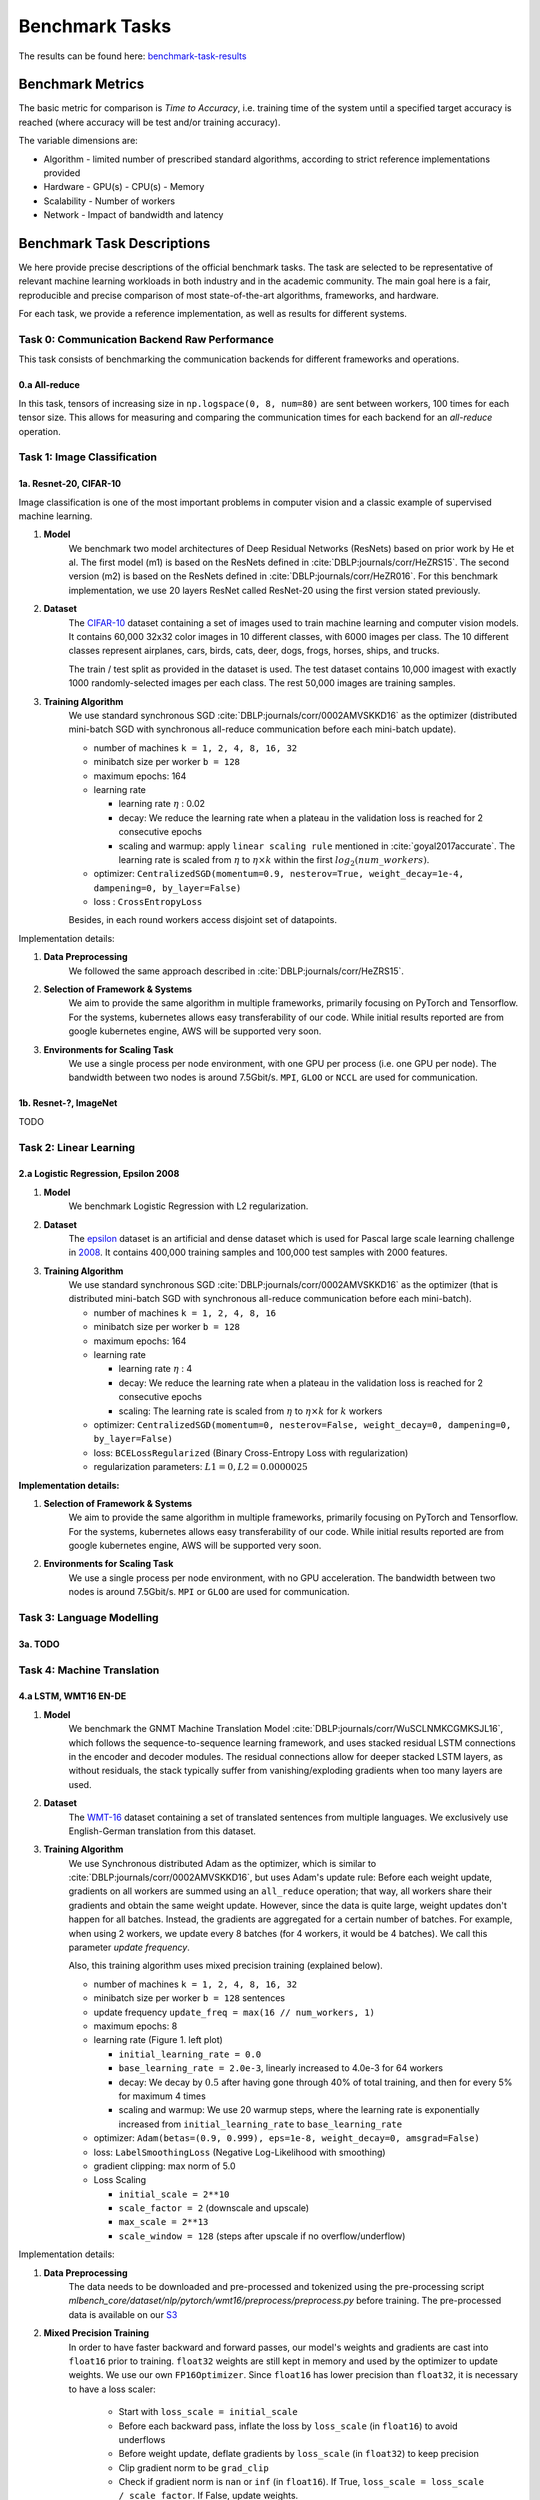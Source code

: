 .. _benchmark-tasks:

===============
Benchmark Tasks
===============

The results can be found here: benchmark-task-results_


Benchmark Metrics
-----------------

The basic metric for comparison is `Time to Accuracy`, i.e. training time of the system until a specified target accuracy is reached (where accuracy will be test and/or training accuracy).

The variable dimensions are:

- Algorithm
  - limited number of prescribed standard algorithms, according to strict reference implementations provided
- Hardware
  - GPU(s)
  - CPU(s)
  - Memory
- Scalability
  - Number of workers
- Network
  - Impact of bandwidth and latency


Benchmark Task Descriptions
---------------------------
We here provide precise descriptions of the official benchmark tasks. The task are selected to be representative of relevant machine learning workloads in both industry and in the academic community. The main goal here is a fair, reproducible and
precise comparison of most state-of-the-art algorithms, frameworks, and hardware.

For each task, we provide a reference implementation, as well as results for different systems.

Task 0: Communication Backend Raw Performance
^^^^^^^^^^^^^^^^^^^^^^^^^^^^^^^^^^^^^^^^^^^^^

This task consists of benchmarking the communication backends for different frameworks and operations.

.. _benchmark-task-0a:

0.a All-reduce
""""""""""""""

In this task, tensors of increasing size in ``np.logspace(0, 8, num=80)`` are sent between workers, 100 times for each tensor size.
This allows for measuring and comparing the communication times for each backend for an `all-reduce` operation.


Task 1: Image Classification
^^^^^^^^^^^^^^^^^^^^^^^^^^^^
.. _benchmark-task-1a:

1a. Resnet-20, CIFAR-10
"""""""""""""""""""""""


Image classification is one of the most important problems in computer vision and a classic example of supervised machine learning.

#. **Model**
    We benchmark two model architectures of Deep Residual Networks (ResNets)
    based on prior work by He et al.
    The first model (m1) is based on the ResNets defined in :cite:`DBLP:journals/corr/HeZRS15`.
    The second version (m2) is based on the ResNets defined in :cite:`DBLP:journals/corr/HeZR016`.
    For this benchmark implementation, we use 20 layers ResNet called ResNet-20 using the first version stated previously.

#. **Dataset**
    The `CIFAR-10 <https://www.cs.toronto.edu/~kriz/cifar.html>`_
    dataset containing a set of images used to train machine learning
    and computer vision models.
    It contains 60,000 32x32 color images in 10 different classes,
    with 6000 images per class. The 10 different classes represent
    airplanes, cars, birds, cats, deer, dogs, frogs, horses, ships, and trucks.

    The train / test split as provided in the dataset is used.
    The test dataset contains 10,000 imagest with exactly 1000 randomly-selected images per each class.
    The rest 50,000 images are training samples.

#. **Training Algorithm**
    We use standard synchronous SGD :cite:`DBLP:journals/corr/0002AMVSKKD16` as the optimizer (distributed mini-batch SGD with synchronous all-reduce communication before each mini-batch update).

    - number of machines ``k = 1, 2, 4, 8, 16, 32``
    - minibatch size per worker ``b = 128``
    - maximum epochs: 164
    - learning rate

      + learning rate :math:`\eta` : 0.02
      + decay: We reduce the learning rate when a plateau in the validation loss is reached for 2 consecutive epochs
      + scaling and warmup: apply ``linear scaling rule`` mentioned in :cite:`goyal2017accurate`. The learning rate is scaled from
        :math:`\eta` to :math:`\eta \times k` within the first :math:`log_{2}(num\_workers)`.

    - optimizer: ``CentralizedSGD(momentum=0.9, nesterov=True, weight_decay=1e-4, dampening=0, by_layer=False)``
    - loss : ``CrossEntropyLoss``

    Besides, in each round workers access disjoint set of datapoints.


Implementation details:

#. **Data Preprocessing**
    We followed the same approach described in :cite:`DBLP:journals/corr/HeZRS15`.

#. **Selection of Framework & Systems**
    We aim to provide the same algorithm in multiple frameworks, primarily focusing on PyTorch and Tensorflow.
    For the systems, kubernetes allows easy transferability of our code.
    While initial results reported are from google kubernetes engine, AWS will be supported very soon.

#. **Environments for Scaling Task**
    We use a single process per node environment, with one GPU per process (i.e. one GPU per node).
    The bandwidth between two nodes is around 7.5Gbit/s. ``MPI``, ``GLOO`` or ``NCCL`` are used for communication.


.. _benchmark-task-1b:

1b. Resnet-?, ImageNet
""""""""""""""""""""""

TODO


Task 2: Linear Learning
^^^^^^^^^^^^^^^^^^^^^^^
.. _benchmark-task-2a:

2.a Logistic Regression, Epsilon 2008
"""""""""""""""""""""""""""""""""""""

#. **Model**
    We benchmark Logistic Regression with L2 regularization.

#. **Dataset**
    The `epsilon <https://www.csie.ntu.edu.tw/~cjlin/libsvmtools/datasets/binary.html>`_ dataset
    is an artificial and dense dataset which is used for Pascal large scale learning challenge
    in `2008 <http://www.k4all.org/project/large-scale-learning-challenge/>`_.
    It contains 400,000 training samples and 100,000 test samples with 2000 features.

#. **Training Algorithm**
    We use standard synchronous SGD :cite:`DBLP:journals/corr/0002AMVSKKD16` as the optimizer (that is distributed mini-batch SGD with synchronous all-reduce communication before each mini-batch).

    - number of machines ``k = 1, 2, 4, 8, 16``
    - minibatch size per worker ``b = 128``
    - maximum epochs: 164
    - learning rate

      + learning rate :math:`\eta` : 4
      + decay: We reduce the learning rate when a plateau in the validation loss is reached for 2 consecutive epochs
      + scaling: The learning rate is scaled from :math:`\eta` to :math:`\eta \times k` for :math:`k` workers

    - optimizer: ``CentralizedSGD(momentum=0, nesterov=False, weight_decay=0, dampening=0, by_layer=False)``
    - loss: ``BCELossRegularized`` (Binary Cross-Entropy Loss with regularization)
    - regularization parameters: :math:`L1=0, L2 = 0.0000025`

**Implementation details:**

#. **Selection of Framework & Systems**
    We aim to provide the same algorithm in multiple frameworks, primarily focusing on PyTorch and Tensorflow.
    For the systems, kubernetes allows easy transferability of our code.
    While initial results reported are from google kubernetes engine, AWS will be supported very soon.

#. **Environments for Scaling Task**
    We use a single process per node environment, with no GPU acceleration.
    The bandwidth between two nodes is around 7.5Gbit/s. ``MPI`` or ``GLOO`` are used for communication.


Task 3: Language Modelling
^^^^^^^^^^^^^^^^^^^^^^^^^^

.. _benchmark-task-3a:

3a. TODO
""""""""

Task 4: Machine Translation
^^^^^^^^^^^^^^^^^^^^^^^^^^^

.. _benchmark-task-4a:

4.a LSTM, WMT16 EN-DE
"""""""""""""""""""""


#. **Model**
    We benchmark the GNMT Machine Translation Model :cite:`DBLP:journals/corr/WuSCLNMKCGMKSJL16`, which follows the sequence-to-sequence learning framework,
    and uses stacked residual LSTM connections in the encoder and decoder modules. The residual connections allow
    for deeper stacked LSTM layers, as without residuals, the stack typically suffer from
    vanishing/exploding gradients when too many layers are used.

#. **Dataset**
    The `WMT-16 <http://www.statmt.org/wmt16/metrics-task/>`_
    dataset containing a set of translated sentences from multiple languages.
    We exclusively use English-German translation from this dataset.


#. **Training Algorithm**
    We use Synchronous distributed Adam as the optimizer, which is similar to :cite:`DBLP:journals/corr/0002AMVSKKD16`,
    but uses Adam's update rule:
    Before each weight update, gradients on all workers are summed using an ``all_reduce`` operation;
    that way, all workers share their gradients and obtain the same weight update.
    However, since the data is quite large, weight updates don't happen for all batches. Instead, the gradients are aggregated
    for a certain number of batches. For example, when using 2 workers, we update every 8 batches (for 4 workers, it would be 4 batches).
    We call this parameter `update frequency`.

    Also, this training algorithm uses mixed precision training (explained below).

    - number of machines ``k = 1, 2, 4, 8, 16, 32``
    - minibatch size per worker ``b = 128`` sentences
    - update frequency ``update_freq = max(16 // num_workers, 1)``
    - maximum epochs: 8
    - learning rate (Figure 1. left plot)

      + ``initial_learning_rate = 0.0``
      + ``base_learning_rate = 2.0e-3``, linearly increased to 4.0e-3 for 64 workers
      + decay: We decay by :math:`0.5` after having gone through 40% of total training, and then for every 5% for maximum 4 times
      + scaling and warmup: We use 20 warmup steps, where the learning rate is exponentially increased from
        ``initial_learning_rate`` to ``base_learning_rate``

    - optimizer: ``Adam(betas=(0.9, 0.999), eps=1e-8, weight_decay=0, amsgrad=False)``
    - loss: ``LabelSmoothingLoss`` (Negative Log-Likelihood with smoothing)
    - gradient clipping: max norm of 5.0
    - Loss Scaling

      + ``initial_scale = 2**10``
      + ``scale_factor = 2`` (downscale and upscale)
      + ``max_scale = 2**13``
      + ``scale_window = 128`` (steps after upscale if no overflow/underflow)


Implementation details:

#. **Data Preprocessing**
    The data needs to be downloaded and pre-processed and tokenized using the pre-processing script
    `mlbench_core/dataset/nlp/pytorch/wmt16/preprocess/preprocess.py` before training.
    The pre-processed data is available on our `S3 <https://storage.googleapis.com/mlbench-datasets/translation/wmt16_en_de.tar.gz>`_

#. **Mixed Precision Training**
    In order to have faster backward and forward passes, our model's weights and gradients are cast into ``float16`` prior to training.
    ``float32`` weights are still kept in memory and used by the optimizer to update weights. We use our own ``FP16Optimizer``.
    Since ``float16`` has lower precision than ``float32``, it is necessary to have a loss scaler:

        - Start with ``loss_scale = initial_scale``
        - Before each backward pass, inflate the loss by ``loss_scale`` (in ``float16``) to avoid underflows
        - Before weight update, deflate gradients by ``loss_scale`` (in ``float32``) to keep precision
        - Clip gradient norm to be ``grad_clip``
        - Check if gradient norm is ``nan`` or ``inf`` (in ``float16``). If True, ``loss_scale = loss_scale / scale_factor``.
          If False, update weights.
        - If after ``scale_window`` updates, no overflow/underflow detected, ``loss_scale = loss_scale * scale_factor``

#. **Selection of Framework & Systems**
    We currently only have this reference implementation in PyTorch. For the systems, kubernetes allows easy transferability of our code.
    While initial results reported are from Google Kubernetes engine, AWS will be supported very soon.

#. **Environments for Scaling Task**
    We use a single process per node environment, with one GPU per process (i.e. one GPU per node).
    The bandwidth between two nodes is around 7.5Gbit/s. ``MPI`` or ``NCCL`` are used for communication.


.. figure:: images/lr_schedulers_gnmt_transformer.png
    :scale: 15
    :align: center

    Figure 1: Learning rate scheduler for GNMT and Transformer

.. _benchmark-task-4b:

4.b Transformer, WMT17 EN-DE
""""""""""""""""""""""""""""

#. **Model**
    We benchmark the Transformer Model, using attention mechanisms based on the paper
    "Attention Is All You need" :cite:`DBLP:journals/corr/VaswaniSPUJGKP17` that. The implementation is based on
    a combination of NVIDIA's implementation of `fairseq <https://github.com/pytorch/fairseq>`_ 's transformer.
    Our implementation differs from MLPerf's in one subtle way: the `FusedLayerNorm` layers are changed to native
    torch `LayerNorm`, as its performance has increased since. Also, instead of using `FusedAdam`, we use `Adam`.
    One part of the `MultiheadAttention` module needs a cuda extension, that makes training significantly faster than
    torch's native `MultiheadAttention`

#. **Dataset**
    The `WMT-17 <http://www.statmt.org/wmt17/>`_
    dataset containing a set of translated sentences from multiple languages.
    We exclusively use English-German translation from this dataset.


#. **Training Algorithm**
    We use Synchronous distributed Adam as the optimizer, which is similar to :cite:`DBLP:journals/corr/0002AMVSKKD16`,
    but uses Adam's update rule:
    Before each weight update, gradients on all workers are summed using an ``all_reduce`` operation and divided by ``world_size * update_frequency``;
    that way, all workers share their gradients and obtain the same weight update.
    However, since the data is quite large, weight updates don't happen for all batches. Instead, the gradients are aggregated
    for a certain number of batches. For example, when using 2 workers, we update every 8 batches (for 4 workers, it would be 4 batches).
    We call this parameter `update frequency`.

    Also, this training algorithm uses mixed precision training (explained below).

    - number of machines ``k = 1, 2, 4, 8, 16, 32``
    - max number of tokens per mini-batch ``b = 8192`` (1 to 16 workers), ``4096`` (32 workers), ``2048`` (64 workers)
    - update frequency ``update_freq = max(16 // num_workers, 1)``
    - maximum epochs: 10
    - learning rate (Figure 1. right plot)

      + ``initial_learning_rate = 0.0``
      + ``base_learning_rate = 1.976e-3``
      + decay: We decay by :math:`\sqrt{N}` after warmup
      + scaling and warmup: We use 1000 warmup steps, where the learning rate is linearly increased from
        ``initial_learning_rate`` to ``base_learning_rate``

    - optimizer: ``Adam(betas=(0.9, 0.98), eps=1e-9, weight_decay=0, amsgrad=False)``
    - loss: ``LabelSmoothingLoss`` (Negative Log-Likelihood with smoothing)
    - Loss Scaling

      + ``initial_scale = 2**7``
      + ``scale_factor = 2`` (dowscale and upscale)
      + ``scale_window = 2000`` (steps after upscale if no overflow/underflow)


Implementation details:

#. **Data Preprocessing**
    The data needs to be downloaded and pre-processed and tokenized using the pre-processing script
    `mlbench_core/dataset/nlp/pytorch/wmt17/preprocess/preprocess.py` before training.
    The pre-processed data is available on our `S3 storage <https://storage.googleapis.com/mlbench-datasets/translation/wmt17_en_de.tar.gz>`_

#. **Mixed Precision Training**
    In order to have faster backward and forward passes, our model's weights and gradients are cast into ``float16`` prior to training.
    ``float32`` weights are still kept in memory and used by the optimizer to update weights. We use our own `FP16Optimizer`.
    Since ``float16`` has lower precision than ``float32``, it is necessary to have a loss scaler:

        - Start with ``loss_scale = initial_scale``
        - Before each backward pass, inflate the loss by ``loss_scaling`` (in ``float16``) to avoid underflows
        - Before weight update, deflate gradients by ``loss_scaling * full_batch_size / (world_size * update_freq)`` (in ``float32``) to keep precision, where ``full_batch_size`` is the batch size over all workers (sum of number of tokens on this batch for each worker).
        - Check if gradient norm is ``nan`` or ``inf`` (in ``float16``). If True, ``loss_scale = loss_scale / scale_factor``.
          If False, update weights.
        - If after ``scale_window`` updates, no overflow/underflow detected, ``loss_scale = loss_scale * scale_factor``

#. **Selection of Framework & Systems**
    We currently only have this reference implementation in PyTorch. For the systems, kubernetes allows easy transferability of our code.
    While initial results reported are from google kubernetes engine, AWS will be supported very soon.

#. **Environments for Scaling Task**
    We use a single process per node environment, with one GPU per process (i.e. one GPU per node).
    The bandwidth between two nodes is around 7.5Gbit/s. ``MPI`` or ``NCCL`` are used for communication.


.. _benchmark-task-results:

Benchmark Results
-----------------

Here we present the results for scaling tasks. All results were generated on the Google Cloud Kubernetes Engine.


Task 0: Communication Backend
^^^^^^^^^^^^^^^^^^^^^^^^^^^^^
0.a PyTorch All-reduce
""""""""""""""""""""""

#. **Frameworks**
    PyTorch

#. **Machine Type**
    - `n1-standard-4 <https://cloud.google.com/compute/pricing>`_ instances on GCP with 15GB memory and 4 virtual CPUs.
    - 3 CPUs available for pod (1 for Kubernetes management)

#. **GPU Type**
    `NVIDIA® Tesla® T4` (16GB GDDR6, Turing arch) GPUs used for GPU training.

#. **Pricing**
    - `n1-standard-4`: $0.2092/hour (regular), $0.0440/hour (preemptible)
    - `NVIDIA® Tesla® T4`: $0.35/hour (regular), $0.11/hour (preemptible)

.. figure:: images/task_0a_times.png
    :scale: 15
    :align: center

    Figure 2: Communication times for 2 workers

* Figure 2 shows the communication times between 2 workers for each backend, for tensors of type ``float32`` and ``float16``, both on CPU and GPU.
* This graph allows for a quantitative comparison of the different backends, and to study their advantages/disadvantages.
* We can see that MPI behaves well for small ``float32`` tensors, with similar performance as NCCL.
* NCCL works better than MPI for larger tensors, and has the advantage of supporting ``float16``, while MPI doesn't.
* GLOO has poor performance compared to others, but has the main advantage to be the only backend supporting ``float16`` training on CPU.



Task 1: Image Classification
^^^^^^^^^^^^^^^^^^^^^^^^^^^^


1a. Resnet-20, CIFAR-10
"""""""""""""""""""""""

#. **Frameworks**
    PyTorch and Tensorflow

#. **Machine Type**
    - `n1-standard-4 <https://cloud.google.com/compute/pricing>`_ instances on GCP with 15GB memory and 4 virtual CPUs.
    - 3 CPUs available for pod (1 for Kubernetes management)

#. **GPU Type**
    `NVIDIA® Tesla® T4` (16GB GDDR6, Turing arch) GPUs used for GPU training.

#. **Metric**
    Time to Accuracy of 80% on validation set.

#. **Pricing**
    - `n1-standard-4`: $0.2092/hour (regular), $0.0440/hour (preemptible)
    - `NVIDIA® Tesla® T4`: $0.35/hour (regular), $0.11/hour (preemptible)


* The next figure shows the speedup in training times to 80% accuracy relative to training on one node [3]_. The baseline time for 1 worker for the PyTorch CPU implementation is
  5895 s, for the PyTorch GPU implementation 407 s and for the Tensorflow GPU implementation 1191 s.

.. image:: images/task1a_speedup.png
    :scale: 48
    :align: center

* This figure shows the time spent in compute and communication for the PyTorch GPU implementation on 1, 2, 4, 8 and 16 workers.

.. image:: images/scaling-comm-compute-gpu.png
    :scale: 26
    :align: center



* The next figure compares the cost of experiment. Note that a regular `n1-standard-4` instance costs $0.19 per hour and
  a preemptible one costs only $0.04. `NVIDIA® Tesla® K80` GPUs (preemtpible) cost $0.135 per hour. All costs shown are for premtible instances.

.. image:: images/task1a_pricing.png
    :scale: 48
    :align: center


.. [3] Training on CPU shows speedup with increasing number of nodes up to 32 nodes.
       For the Pytorch implementation on the GPU, speedups plateau at 4 nodes and decrease for 32 nodes. Tensorflow GPU numbers are only available up to 8 nodes, as more nodes
       lead to an Out-Of-Memory error on the GPU. This benchmark is still a work in progress and this issue will be fixed in a future release. Also since Tensorflow requires at least one
       parameter-server and a worker to run, it can't be run on a single machine. As such, the results between PyTorch and Tensorflow are not directly comparable. Tuning the Tensorflow
       parameter-server in size when growing the number of total machines might require further tuning




1b. Resnet-?, ImageNet
""""""""""""""""""""""
TODO

Task 2: Linear Learning
^^^^^^^^^^^^^^^^^^^^^^^

2.a Logistic Regression, Epsilon 2008
"""""""""""""""""""""""""""""""""""""

#. **Frameworks**
    PyTorch

#. **Machine Type**
    - `n1-standard-4 <https://cloud.google.com/compute/pricing>`_ instances on GCP with 15GB memory and 4 virtual CPUs.
    - 3 CPUs available for pod (1 for Kubernetes management)

#. **Metric**
    Time to Accuracy of 80% on validation set.

#. **Pricing**
    - `n1-standard-4`: $0.2092/hour (regular), $0.0440/hour (preemptible)

* First figure shows the speedup of time to accuracy, for test accuracy of 89%, as the size of the cluster increases.
  Even though initially the speedup grows with the number of nodes added to the cluster,
  the benefit starts dropping for a cluster bigger than 16 nodes. This is mostly due to the issue of
  large-batch training. As the local batch-size of each worker is fixed, the global batch-size increases
  with the number of workers. Hence, while increasing batch size up to a point makes the training faster,
  beyond a certain point it will no longer reduce the number of training steps required, making it slower
  to reach the same accuracy.


* Second figure illustrates how the loss value drops over time for various number of nodes.
  The black dotted line shows the target loss value, which is 0.2828 for this particular dataset.

* Last figure shows the average communication-computation time ratio for a node in the cluster.
  As we expected, the more workers we have, the more time is spent in communication.


|pic5| |pic6|

|pic7|

.. |pic5| image:: images/SGD_time_to_accuracy.png
    :scale: 48

.. |pic6| image:: images/SGD_loss_time.png
    :scale: 48

.. |pic7| image:: images/communication_time_ratio.png
    :scale: 48

Task 3: Language Modelling
^^^^^^^^^^^^^^^^^^^^^^^^^^

3a. TODO
""""""""

Task 4: Machine Translation
^^^^^^^^^^^^^^^^^^^^^^^^^^^

4.a LSTM, WMT16 EN-DE
"""""""""""""""""""""

#. **Frameworks**
    PyTorch

#. **Machine Type**
    - `n1-standard-4 <https://cloud.google.com/compute/pricing>`_ instances on GCP with 15GB memory and 4 virtual CPUs.
    - 3 CPUs available for pod (1 for Kubernetes management)

#. **GPU Type**
    `NVIDIA® Tesla® T4` (16GB GDDR6, Turing arch) GPUs used for GPU training.

#. **Metric**
    Time to BLEU-Score of 24.0 on test set.

#. **Pricing**
    - `n1-standard-4`: $0.2092/hour (regular), $0.0440/hour (preemptible)
    - `NVIDIA® Tesla® T4`: $0.35/hour (regular), $0.11/hour (preemptible)


4.b Transformer, WMT17 EN-DE
""""""""""""""""""""""""""""

#. **Frameworks**
    PyTorch

#. **Machine Type**
    - `n1-standard-4 <https://cloud.google.com/compute/pricing>`_ instances on GCP with 15GB memory and 4 virtual CPUs.
    - 3 CPUs available for pod (1 for Kubernetes management)

#. **GPU Type**
    `NVIDIA® Tesla® T4` (16GB GDDR6, Turing arch) GPUs used for GPU training.

#. **Metric**
    Time to BLEU-Score of 25.0 on test set.

#. **Pricing**
    - `n1-standard-4`: $0.2092/hour (regular), $0.0440/hour (preemptible)
    - `NVIDIA® Tesla® T4`: $0.35/hour (regular), $0.11/hour (preemptible)

Benchmark Task Implementations
------------------------------

For details on the available Benchmark implementations, please see :ref:`Benchmark Implementations <mlbench-benchmarks:benchmark-implementations>` .



.. rubric:: References

.. bibliography:: benchmark-tasks.bib
   :cited:

